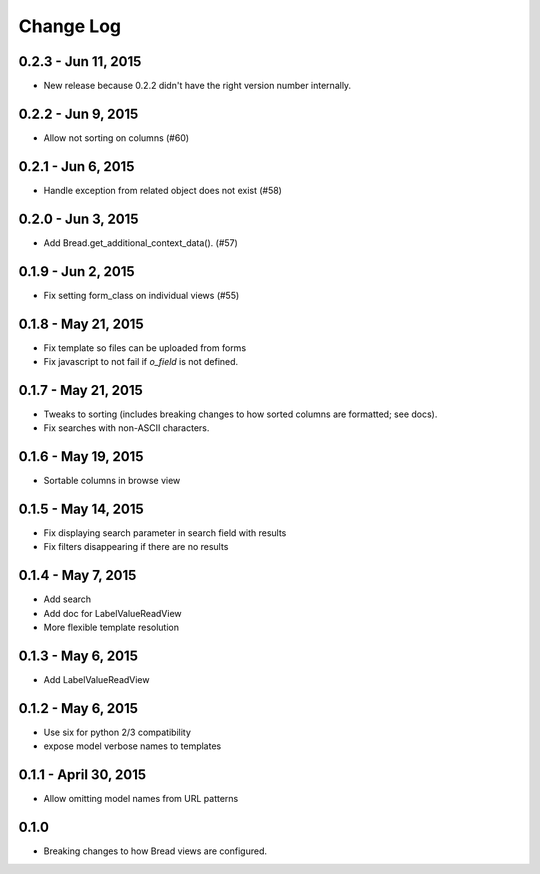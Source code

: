 .. _changes:

Change Log
==========

0.2.3 - Jun 11, 2015
--------------------

* New release because 0.2.2 didn't have the right
  version number internally.

0.2.2 - Jun 9, 2015
-------------------

* Allow not sorting on columns (#60)

0.2.1 - Jun 6, 2015
-------------------

* Handle exception from related object does not exist (#58)

0.2.0 - Jun 3, 2015
-------------------

* Add Bread.get_additional_context_data(). (#57)

0.1.9 - Jun 2, 2015
-------------------

* Fix setting form_class on individual views (#55)

0.1.8 - May 21, 2015
--------------------

* Fix template so files can be uploaded from forms
* Fix javascript to not fail if `o_field` is not defined.

0.1.7 - May 21, 2015
--------------------

* Tweaks to sorting (includes breaking changes to how sorted columns
  are formatted; see docs).
* Fix searches with non-ASCII characters.

0.1.6 - May 19, 2015
--------------------

* Sortable columns in browse view

0.1.5 - May 14, 2015
--------------------

* Fix displaying search parameter in search field with results
* Fix filters disappearing if there are no results

0.1.4 - May 7, 2015
-------------------

* Add search
* Add doc for LabelValueReadView
* More flexible template resolution

0.1.3 - May 6, 2015
-------------------

* Add LabelValueReadView

0.1.2 - May 6, 2015
-------------------

* Use six for python 2/3 compatibility
* expose model verbose names to templates

0.1.1 - April 30, 2015
----------------------

* Allow omitting model names from URL patterns

0.1.0
-----

* Breaking changes to how Bread views are configured.
